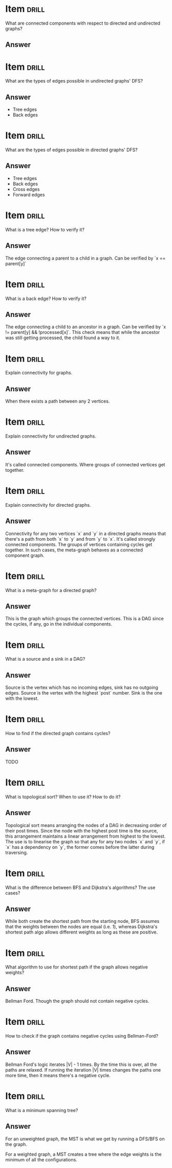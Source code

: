 * Item                       :drill:
  :PROPERTIES:
  :ID:       0afa5b4e-99a8-4589-a839-d664ad6b1a91
  :DRILL_LAST_INTERVAL: 0.0
  :DRILL_REPEATS_SINCE_FAIL: 1
  :DRILL_TOTAL_REPEATS: 1
  :DRILL_FAILURE_COUNT: 1
  :DRILL_AVERAGE_QUALITY: 0.0
  :DRILL_EASE: 2.5
  :DRILL_LAST_QUALITY: 0
  :DRILL_LAST_REVIEWED: [2017-07-18 Tue 09:42]
  :END:
What are connected components with respect to directed and undirected graphs?

** Answer

* Item                       :drill:
  SCHEDULED: <2017-07-22 Sat>
  :PROPERTIES:
  :ID:       13ff8d86-6db6-40b5-8ff0-8c5f048ccb2d
  :DRILL_LAST_INTERVAL: 4.14
  :DRILL_REPEATS_SINCE_FAIL: 2
  :DRILL_TOTAL_REPEATS: 1
  :DRILL_FAILURE_COUNT: 0
  :DRILL_AVERAGE_QUALITY: 5.0
  :DRILL_EASE: 2.6
  :DRILL_LAST_QUALITY: 5
  :DRILL_LAST_REVIEWED: [2017-07-18 Tue 09:41]
  :END:
What are the types of edges possible in undirected graphs' DFS?

** Answer
  - Tree edges
  - Back edges

* Item                       :drill:
  SCHEDULED: <2017-07-22 Sat>
  :PROPERTIES:
  :ID:       f8d52b7d-03f0-4ef9-a3e2-b1fa8cdd20c9
  :DRILL_LAST_INTERVAL: 4.14
  :DRILL_REPEATS_SINCE_FAIL: 2
  :DRILL_TOTAL_REPEATS: 1
  :DRILL_FAILURE_COUNT: 0
  :DRILL_AVERAGE_QUALITY: 5.0
  :DRILL_EASE: 2.6
  :DRILL_LAST_QUALITY: 5
  :DRILL_LAST_REVIEWED: [2017-07-18 Tue 09:39]
  :END:
What are the types of edges possible in directed graphs' DFS?

** Answer
  - Tree edges
  - Back edges
  - Cross edges
  - Forward edges

* Item                       :drill:
  SCHEDULED: <2017-07-22 Sat>
  :PROPERTIES:
  :ID:       a28073bf-77a5-45ea-836a-9db4ef476b16
  :DRILL_LAST_INTERVAL: 4.14
  :DRILL_REPEATS_SINCE_FAIL: 2
  :DRILL_TOTAL_REPEATS: 1
  :DRILL_FAILURE_COUNT: 0
  :DRILL_AVERAGE_QUALITY: 5.0
  :DRILL_EASE: 2.6
  :DRILL_LAST_QUALITY: 5
  :DRILL_LAST_REVIEWED: [2017-07-18 Tue 09:40]
  :END:
What is a tree edge? How to verify it?

** Answer
The edge connecting a parent to a child in a graph. 
Can be verified by `x == parent[y]`

* Item                       :drill:
  :PROPERTIES:
  :ID:       42c24b0d-f92c-4405-b9d5-5f105a6fb789
  :DRILL_LAST_INTERVAL: 0.0
  :DRILL_REPEATS_SINCE_FAIL: 1
  :DRILL_TOTAL_REPEATS: 2
  :DRILL_FAILURE_COUNT: 2
  :DRILL_AVERAGE_QUALITY: 1.0
  :DRILL_EASE: 2.5
  :DRILL_LAST_QUALITY: 0
  :DRILL_LAST_REVIEWED: [2017-07-18 Tue 09:44]
  :END:
What is a back edge? How to verify it?

** Answer
The edge connecting a child to an ancestor in a graph. 
Can be verified by `x != parent[y] && !processed[x]`. This check means that while the ancestor was still getting processed, the child found a way to it.

* Item                       :drill:
  :PROPERTIES:
  :ID:       35a84c68-f365-4d07-ba57-78966df106bd
  :END:
Explain connectivity for graphs.

** Answer
When there exists a path between any 2 vertices.

* Item                       :drill:
  SCHEDULED: <2017-07-22 Sat>
  :PROPERTIES:
  :ID:       bea27c8a-616b-4bf5-9e58-f0ed326f7b81
  :DRILL_LAST_INTERVAL: 4.14
  :DRILL_REPEATS_SINCE_FAIL: 2
  :DRILL_TOTAL_REPEATS: 1
  :DRILL_FAILURE_COUNT: 0
  :DRILL_AVERAGE_QUALITY: 5.0
  :DRILL_EASE: 2.6
  :DRILL_LAST_QUALITY: 5
  :DRILL_LAST_REVIEWED: [2017-07-18 Tue 09:40]
  :END:
Explain connectivity for undirected graphs.

** Answer
It's called connected components. Where groups of connected vertices get together.

* Item                       :drill:
  :PROPERTIES:
  :ID:       291c4e08-a42d-4d3b-9aed-c50651153d56
  :END:
Explain connectivity for directed graphs.

** Answer
Connectivity for any two vertices `x` and `y` in a directed graphs means that there's a path from both `x` to `y` and from `y` to `x`.
It's called strongly connected components. 
The groups of vertices containing cycles get together. 
In such cases, the meta-graph behaves as a connected component graph.

* Item                       :drill:
  SCHEDULED: <2017-07-22 Sat>
  :PROPERTIES:
  :ID:       79c1f4cc-978d-40d9-8ac7-da35caefa6a1
  :DRILL_LAST_INTERVAL: 4.0
  :DRILL_REPEATS_SINCE_FAIL: 2
  :DRILL_TOTAL_REPEATS: 1
  :DRILL_FAILURE_COUNT: 0
  :DRILL_AVERAGE_QUALITY: 4.0
  :DRILL_EASE: 2.5
  :DRILL_LAST_QUALITY: 4
  :DRILL_LAST_REVIEWED: [2017-07-18 Tue 09:39]
  :END:
What is a meta-graph for a directed graph?

** Answer
This is the graph which groups the connected vertices. This is a DAG since the cycles, if any, go in the individual components.

* Item                       :drill:
  SCHEDULED: <2017-07-22 Sat>
  :PROPERTIES:
  :ID:       9356416d-086f-4a17-9543-3a3b25db32d2
  :DRILL_LAST_INTERVAL: 4.14
  :DRILL_REPEATS_SINCE_FAIL: 2
  :DRILL_TOTAL_REPEATS: 1
  :DRILL_FAILURE_COUNT: 0
  :DRILL_AVERAGE_QUALITY: 5.0
  :DRILL_EASE: 2.6
  :DRILL_LAST_QUALITY: 5
  :DRILL_LAST_REVIEWED: [2017-07-18 Tue 09:39]
  :END:
What is a source and a sink in a DAG?

** Answer
Source is the vertex which has no incoming edges, sink has no outgoing edges.
Source is the vertex with the highest `post` number. Sink is the one with the lowest.

* Item                       :drill:
  :PROPERTIES:
  :ID:       c79a86d4-a3d3-4d16-957b-d62891549d3a
  :END:
How to find if the directed graph contains cycles?

** Answer
TODO

* Item                       :drill:
  :PROPERTIES:
  :ID:       d0a7ba11-39e6-4301-a62b-f18e418614ea
  :DRILL_LAST_INTERVAL: 0.0
  :DRILL_REPEATS_SINCE_FAIL: 1
  :DRILL_TOTAL_REPEATS: 1
  :DRILL_FAILURE_COUNT: 1
  :DRILL_AVERAGE_QUALITY: 0.0
  :DRILL_EASE: 2.5
  :DRILL_LAST_QUALITY: 0
  :DRILL_LAST_REVIEWED: [2017-07-18 Tue 09:42]
  :END:
What is topological sort? When to use it? How to do it?

** Answer
Topological sort means arranging the nodes of a DAG in decreasing
order of their post times.  Since the node with the highest post time
is the source, this arrangement maintains a linear arrangement from
highest to the lowest.  The use is to linearise the graph so that any
for any two nodes `x` and `y`, if `x` has a dependency on `y`, the
former comes before the latter during traversing.

* Item                                                                :drill:
What is the difference between BFS and Dijkstra's algorithms? The use cases?

** Answer 
While both create the shortest path from the starting node, BFS
assumes that the weights between the nodes are equal (i.e. 1), whereas
Dijkstra's shortest path algo allows different weights as long as
these are positive.

* Item                                                                :drill:
What algorithm to use for shortest path if the graph allows negative weights?

** Answer 
Bellman Ford. Though the graph should not contain negative cycles.


* Item                                                                :drill:
How to check if the graph contains negative cycles using Bellman-Ford?

** Answer 
Bellman Ford's logic iterates |V| - 1 times. By the time this is over,
all the paths are relaxed.  If running the iteration |V| times changes
the paths one more time, then it means there's a negative cycle.

* Item                                                                :drill:
What is a minimum spanning tree?

** Answer 
For an unweighted graph, the MST is what we get by running a DFS/BFS
on the graph.

For a weighted graph, a MST creates a tree where the
edge weights is the minimum of all the configurations.
